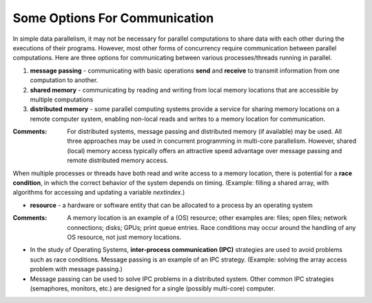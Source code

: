 ******************************
Some Options For Communication
******************************

In simple data parallelism, it may not be necessary for parallel computations to share data with each other during the executions of their programs. However, most other forms of concurrency require communication between parallel computations.  Here are three options for communicating between various processes/threads running in parallel.

1. **message passing** - communicating with basic operations **send** and **receive** to transmit information from one computation to another.

2. **shared memory** - communicating by reading and writing from local memory locations that are accessible by multiple computations

3. **distributed memory** - some parallel computing systems provide a service for sharing memory locations on a remote computer system, enabling non-local reads and writes to a memory location for communication.

:Comments:

    For distributed systems, message passing and distributed memory (if available) may be used. All three approaches may be used in concurrent programming in multi-core parallelism. However, shared (local) memory access typically offers an attractive speed advantage over message passing and remote distributed memory access.

When multiple processes or threads have both read and write access to a memory location, there is potential for a **race condition**, in which the correct behavior of the system depends on timing. (Example: filling a shared array, with algorithms for accessing and updating a variable *nextindex*.)

* **resource** - a hardware or software entity that can be allocated to a process by an operating system

:Comments: 

    A memory location is an example of a (OS) resource; other examples are: files; open files; network connections; disks; GPUs; print queue entries. Race conditions may occur around the handling of any OS resource, not just memory locations.

* In the study of Operating Systems, **inter-process communication (IPC)** strategies are used to avoid problems such as race conditions. Message passing is an example of an IPC strategy. (Example: solving the array access problem with message passing.) 

* Message passing can be used to solve IPC problems in a distributed system. Other common IPC strategies (semaphores, monitors, etc.) are designed for a single (possibly multi-core) computer.





